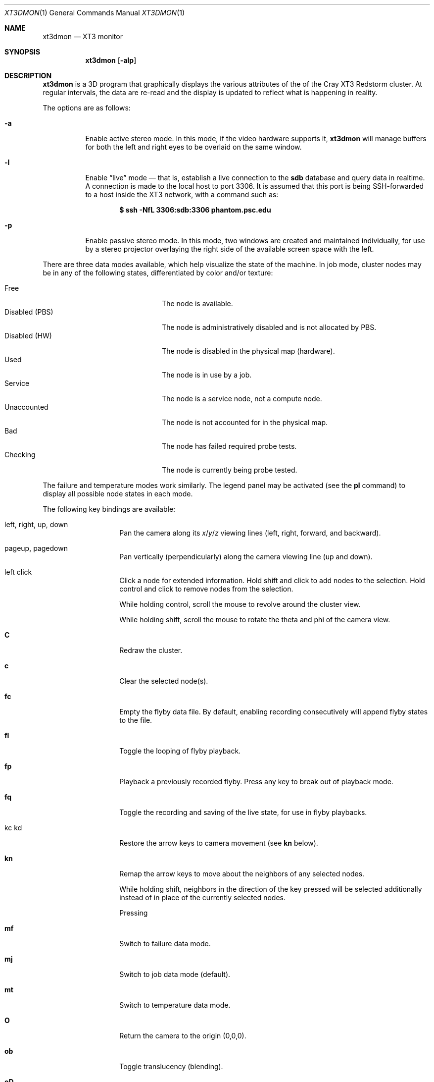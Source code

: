 .\" $Id$
.Dd July 26, 2005
.Dt XT3DMON 1
.Os http://www.psc.edu/
.Sh NAME
.Nm xt3dmon
.Nd XT3 monitor
.Sh SYNOPSIS
.Nm xt3dmon
.Op Fl alp
.Sh DESCRIPTION
.Nm
is a 3D program that graphically displays the various attributes of the
of the Cray
.Tn XT3
Redstorm cluster.
At regular intervals, the data are re-read and the display is
updated to reflect what is happening in reality.
.Pp
The options are as follows:
.Bl -tag -width Ds
.It Fl a
Enable active stereo mode.
In this mode, if the video hardware supports it,
.Nm
will manage buffers for both the left and right eyes to be
overlaid on the same window.
.It Fl l
Enable
.Dq live
mode \(em that is, establish a live connection to the
.Li sdb
database and query data in realtime.
A connection is made to the local host to port 3306.
It is assumed that this port is being SSH-forwarded to a host inside
the XT3 network, with a command such as:
.Pp
.Dl $ ssh -NfL 3306:sdb:3306 phantom.psc.edu
.It Fl p
Enable passive stereo mode.
In this mode, two windows are created and maintained individually,
for use by a stereo projector overlaying the right side of the
available screen space with the left.
.El
.Pp
There are three data modes available, which help visualize the state
of the machine.
In job mode, cluster nodes may be in any of the following states,
differentiated by color and/or texture:
.Pp
.Bl -tag -width "Disabled (PBS)" -offset indent -compact
.It Free
The node is available.
.It Disabled (PBS)
The node is administratively disabled and is not allocated by PBS.
.It Disabled (HW)
The node is disabled in the physical map (hardware).
.It Used
The node is in use by a job.
.It Service
The node is a service node, not a compute node.
.It Unaccounted
The node is not accounted for in the physical map.
.It Bad
The node has failed required probe tests.
.It Checking
The node is currently being probe tested.
.El
.Pp
The failure and temperature modes work similarly.
The legend panel may be activated (see the
.Ic pl
command) to display all possible node states in each
mode.
.Pp
The following key bindings are available:
.Bl -tag -width Ds -offset indent
.It left, right, up, down
Pan the camera along its
.Em x Ns / Ns Em y Ns / Ns
.Em z
viewing lines (left, right, forward, and backward).
.It pageup, pagedown
Pan vertically (perpendicularly) along the camera viewing line
(up and down).
.It left click
Click a node for extended information.
Hold shift and click to add nodes to the selection.
Hold control and click to remove nodes from the selection.
.Pp
While holding control, scroll the mouse to revolve around the cluster
view.
.Pp
While holding shift, scroll the mouse to rotate the theta and phi of the
camera view.
.It Ic C
Redraw the cluster.
.It Ic c
Clear the selected node(s).
.It Ic fc
Empty the flyby data file.
By default, enabling recording consecutively will append flyby states to
the file.
.It Ic fl
Toggle the looping of flyby playback.
.It Ic fp
Playback a previously recorded flyby.
Press any key to break out of playback mode.
.It Ic fq
Toggle the recording and saving of the live state, for use in flyby
playbacks.
.It kc kd
Restore the arrow keys to camera movement (see
.Ic kn
below).
.It Ic kn
Remap the arrow keys to move about the neighbors of any selected nodes.
.Pp
While holding shift, neighbors in the direction of the key pressed will
be selected additionally instead of in place of the currently selected
nodes.
.Pp
Pressing
.It Ic mf
Switch to failure data mode.
.It Ic mj
Switch to job data mode (default).
.It Ic mt
Switch to temperature data mode.
.It Ic O
Return the camera to the origin (0,0,0).
.It Ic ob
Toggle translucency (blending).
.It Ic oD
Toggle drawing to the screen.
.It Ic od
Toggle screen capture.
Files with sequenced names are written into the
.Pa snaps
directory.
.It Ic oe
Toggle movement interpolation
.Pq Dq tweening .
.It Ic of
Toggle the display of cluster frames in wired view.
.It Ic oG
Toggle the frame rate governor.
.It Ic og
Toggle display of the ground and axes.
.It Ic ol
Toggle the display of node labels.
.It Ic oM
Toggle the display of modules.
.It Ic oP
Toggle the display of pipes to the wired neighbors of any selected nodes.
.It Ic op
Toggle the display of pipes to the wired neighbors of all nodes.
.It Ic ot
Toggle texture mapping.
.It Ic ow
Toggle the display of wireframes around nodes.
.It Ic pa
Toggle all panels.
.It Ic pc
Toggle the command panel.
.It Ic pF
Toggle the flyby overview panel.
.It Ic pf
Toggle the frames-per-second panel.
.It Ic pg
Toggle the goto-node panel.
.It Ic pl
Toggle the legend panel.
.It Ic pm
Toggle the memory usage panel.
.It Ic pn
Toggle the extended node information panel.
.It Ic pp
Toggle the camera position panel.
.It Ic pS
Toggle the status panel.
.It Ic ps
Toggle the screenshot panel.
.It Ic q
Quit.
.It Ic vo
Switch to the wired viewing mode with only one cluster drawn.
.It Ic vp
Switch to the physical viewing mode (default).
.It Ic vw
Switch to the wired viewing mode with the cluster drawn continuously.
.It Xo
.Ic [x , [y , [z ,
.Ic [[ ,
.Ic ]x , ]y , ]z ,
.Ic ]]
.Xc
Adjust the wired viewing mode node spacing factor.
.It Ic + , _
Adjust job node translucency.
.It Ic = , -
Adjust other node translucency.
.El
.Sh FILES
.Bl -tag -width Pa -compact
.It Pa data/texture Ns Em %d Ns Pa .png
node state textures
.It Pa data/font.png
font texture used for node labels
.It Pa data/rtrtrace
physical mapping
.It Pa data/nids_list_phantom
job mapping
.It Pa data/bad_list_phantom
bad list
.It Pa data/to_check_list_phantom
check list
.It Pa data/qstat.out
.Xr qstat 1
output with job infomation
.It Pa data/temps
node temperature data
.It Pa data/fail
node failure data
.It Pa data/flyby.data
flyby data file
.It Pa snaps/ Ns Em %08d Ns Pa .png
capture output files
.El
